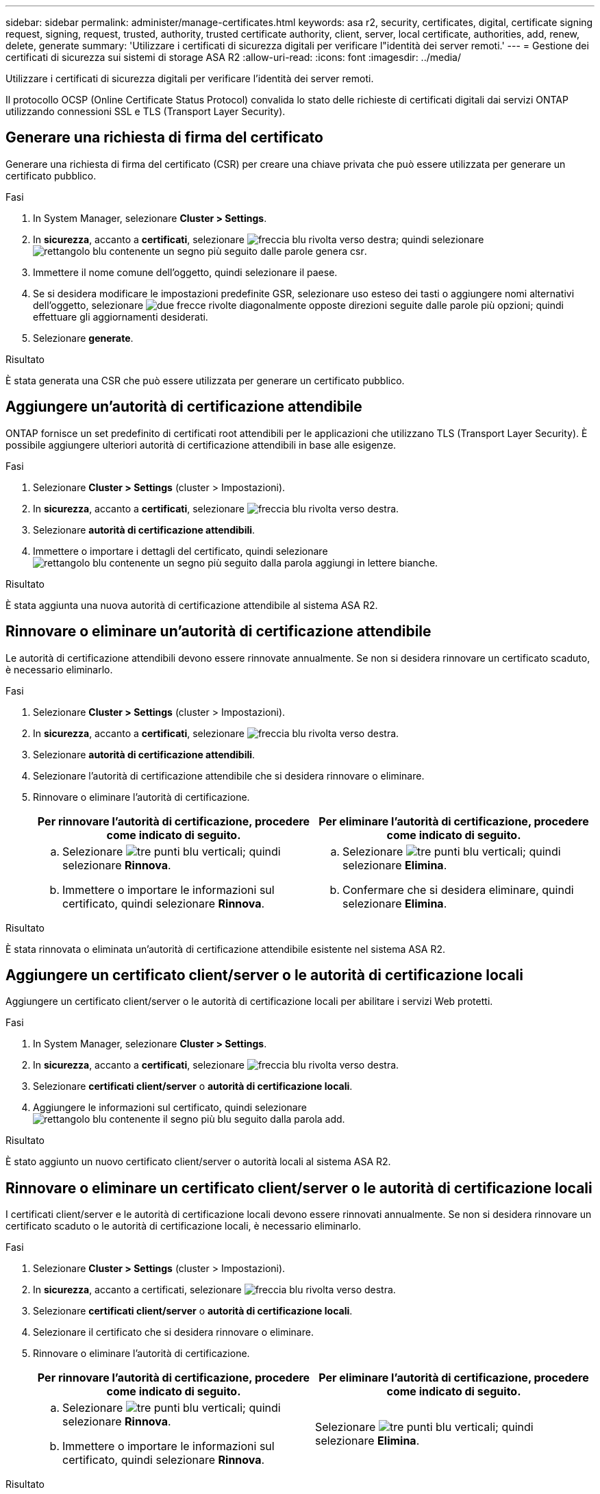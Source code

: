 ---
sidebar: sidebar 
permalink: administer/manage-certificates.html 
keywords: asa r2, security, certificates, digital, certificate signing request, signing, request, trusted, authority, trusted certificate authority, client, server, local certificate, authorities, add, renew, delete, generate 
summary: 'Utilizzare i certificati di sicurezza digitali per verificare l"identità dei server remoti.' 
---
= Gestione dei certificati di sicurezza sui sistemi di storage ASA R2
:allow-uri-read: 
:icons: font
:imagesdir: ../media/


[role="lead"]
Utilizzare i certificati di sicurezza digitali per verificare l'identità dei server remoti.

Il protocollo OCSP (Online Certificate Status Protocol) convalida lo stato delle richieste di certificati digitali dai servizi ONTAP utilizzando connessioni SSL e TLS (Transport Layer Security).



== Generare una richiesta di firma del certificato

Generare una richiesta di firma del certificato (CSR) per creare una chiave privata che può essere utilizzata per generare un certificato pubblico.

.Fasi
. In System Manager, selezionare *Cluster > Settings*.
. In *sicurezza*, accanto a *certificati*, selezionare image:icon_arrow.gif["freccia blu rivolta verso destra"]; quindi selezionare image:icon_generate_csr.png["rettangolo blu contenente un segno più seguito dalle parole genera csr"].
. Immettere il nome comune dell'oggetto, quindi selezionare il paese.
. Se si desidera modificare le impostazioni predefinite GSR, selezionare uso esteso dei tasti o aggiungere nomi alternativi dell'oggetto, selezionare image:icon_more_options.png["due frecce rivolte diagonalmente opposte direzioni seguite dalle parole più opzioni"]; quindi effettuare gli aggiornamenti desiderati.
. Selezionare *generate*.


.Risultato
È stata generata una CSR che può essere utilizzata per generare un certificato pubblico.



== Aggiungere un'autorità di certificazione attendibile

ONTAP fornisce un set predefinito di certificati root attendibili per le applicazioni che utilizzano TLS (Transport Layer Security). È possibile aggiungere ulteriori autorità di certificazione attendibili in base alle esigenze.

.Fasi
. Selezionare *Cluster > Settings* (cluster > Impostazioni).
. In *sicurezza*, accanto a *certificati*, selezionare image:icon_arrow.gif["freccia blu rivolta verso destra"].
. Selezionare *autorità di certificazione attendibili*.
. Immettere o importare i dettagli del certificato, quindi selezionare image:icon_add_blue_bg.png["rettangolo blu contenente un segno più seguito dalla parola aggiungi in lettere bianche"].


.Risultato
È stata aggiunta una nuova autorità di certificazione attendibile al sistema ASA R2.



== Rinnovare o eliminare un'autorità di certificazione attendibile

Le autorità di certificazione attendibili devono essere rinnovate annualmente. Se non si desidera rinnovare un certificato scaduto, è necessario eliminarlo.

.Fasi
. Selezionare *Cluster > Settings* (cluster > Impostazioni).
. In *sicurezza*, accanto a *certificati*, selezionare image:icon_arrow.gif["freccia blu rivolta verso destra"].
. Selezionare *autorità di certificazione attendibili*.
. Selezionare l'autorità di certificazione attendibile che si desidera rinnovare o eliminare.
. Rinnovare o eliminare l'autorità di certificazione.
+
[cols="2"]
|===
| Per rinnovare l'autorità di certificazione, procedere come indicato di seguito. | Per eliminare l'autorità di certificazione, procedere come indicato di seguito. 


 a| 
.. Selezionare image:icon_kabob.gif["tre punti blu verticali"]; quindi selezionare *Rinnova*.
.. Immettere o importare le informazioni sul certificato, quindi selezionare *Rinnova*.

 a| 
.. Selezionare image:icon_kabob.gif["tre punti blu verticali"]; quindi selezionare *Elimina*.
.. Confermare che si desidera eliminare, quindi selezionare *Elimina*.


|===


.Risultato
È stata rinnovata o eliminata un'autorità di certificazione attendibile esistente nel sistema ASA R2.



== Aggiungere un certificato client/server o le autorità di certificazione locali

Aggiungere un certificato client/server o le autorità di certificazione locali per abilitare i servizi Web protetti.

.Fasi
. In System Manager, selezionare *Cluster > Settings*.
. In *sicurezza*, accanto a *certificati*, selezionare image:icon_arrow.gif["freccia blu rivolta verso destra"].
. Selezionare *certificati client/server* o *autorità di certificazione locali*.
. Aggiungere le informazioni sul certificato, quindi selezionare image:icon_add_blue_bg.png["rettangolo blu contenente il segno più blu seguito dalla parola add"].


.Risultato
È stato aggiunto un nuovo certificato client/server o autorità locali al sistema ASA R2.



== Rinnovare o eliminare un certificato client/server o le autorità di certificazione locali

I certificati client/server e le autorità di certificazione locali devono essere rinnovati annualmente. Se non si desidera rinnovare un certificato scaduto o le autorità di certificazione locali, è necessario eliminarlo.

.Fasi
. Selezionare *Cluster > Settings* (cluster > Impostazioni).
. In *sicurezza*, accanto a certificati, selezionare image:icon_arrow.gif["freccia blu rivolta verso destra"].
. Selezionare *certificati client/server* o *autorità di certificazione locali*.
. Selezionare il certificato che si desidera rinnovare o eliminare.
. Rinnovare o eliminare l'autorità di certificazione.
+
[cols="2"]
|===
| Per rinnovare l'autorità di certificazione, procedere come indicato di seguito. | Per eliminare l'autorità di certificazione, procedere come indicato di seguito. 


 a| 
.. Selezionare image:icon_kabob.gif["tre punti blu verticali"]; quindi selezionare *Rinnova*.
.. Immettere o importare le informazioni sul certificato, quindi selezionare *Rinnova*.

 a| 
Selezionare image:icon_kabob.gif["tre punti blu verticali"]; quindi selezionare *Elimina*.

|===


.Risultato
È stato rinnovato o eliminato un certificato client/server esistente o un'autorità di certificazione locale sul sistema ASA R2.
